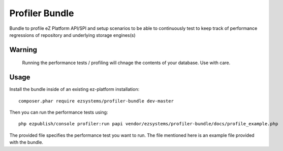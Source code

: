 ===============
Profiler Bundle
===============

Bundle to profile eZ Platform API/SPI and setup scenarios to be able to
continuously test to keep track of performance regressions of repository and
underlying storage engines(s) 

Warning
=======

    Running the performance tests / profiling will chnage the contents of your
    database. Use with care.

Usage
=====

Install the bundle inside of an existing ez-platform installation::

    composer.phar require ezsystems/profiler-bundle dev-master

Then you can run the performance tests using::

    php ezpublish/console profiler:run papi vendor/ezsystems/profiler-bundle/docs/profile_example.php

The provided file specifies the performance test you want to run. The file
mentioned here is an example file provided with the bundle.


..
   Local Variables:
   mode: rst
   fill-column: 79
   End: 
   vim: et syn=rst tw=79
